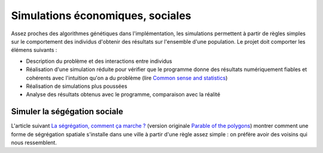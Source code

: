 ﻿
.. _l-simulation:

Simulations économiques, sociales
=================================

Assez proches des algorithmes génétiques dans l'implémentation, les simulations
permettent à partir de règles simples sur le comportement des individus d'obtenir
des résultats sur l'ensemble d'une population. Le projet doit comporter les élémens suivants :

* Description du problème et des interactions entre individus
* Réalisation d'une simulation réduite pour vérifier que le programme donne des résultats numériquement fiables
  et cohérents avec l'intuition qu'on a du problème (lire `Common sense and statistics <http://andrewgelman.com/2014/12/25/common-sense-statistics/>`_)
* Réalisation de simulations plus poussées
* Analyse des résultats obtenus avec le programme, comparaison avec la réalité


Simuler la ségégation sociale
-----------------------------

L'article suivant `La ségrégation, comment ça marche ? <http://www.letemps.ch/interactive/2014/polygones/>`_ 
(version originale `Parable of the polygons <http://ncase.me/polygons/>`_) montrer comment 
une forme de ségrégation spatiale s'installe dans une ville à partir d'une règle assez simple : on préfère
avoir des voisins qui nous ressemblent.

